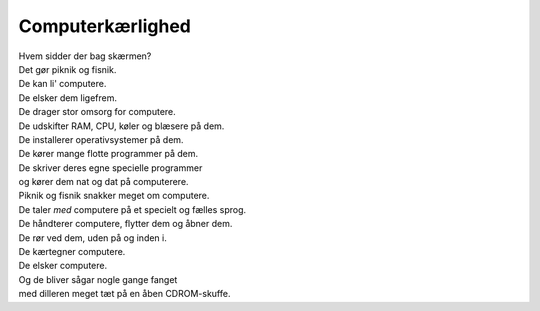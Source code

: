 Computerkærlighed
-----------------
.. line-block::
   Hvem sidder der bag skærmen?
   Det gør piknik og fisnik.
   De kan li' computere.
   De elsker dem ligefrem.
   De drager stor omsorg for computere.
   De udskifter RAM, CPU, køler og blæsere på dem.
   De installerer operativsystemer på dem.
   De kører mange flotte programmer på dem.
   De skriver deres egne specielle programmer
   og kører dem nat og dat på computerere.
   Piknik og fisnik snakker meget om computere.
   De taler *med* computere på et specielt og fælles sprog.
   De håndterer computere, flytter dem og åbner dem.
   De rør ved dem, uden på og inden i.
   De kærtegner computere.
   De elsker computere.
   Og de bliver sågar nogle gange fanget
   med dilleren meget tæt på en åben CDROM-skuffe.
